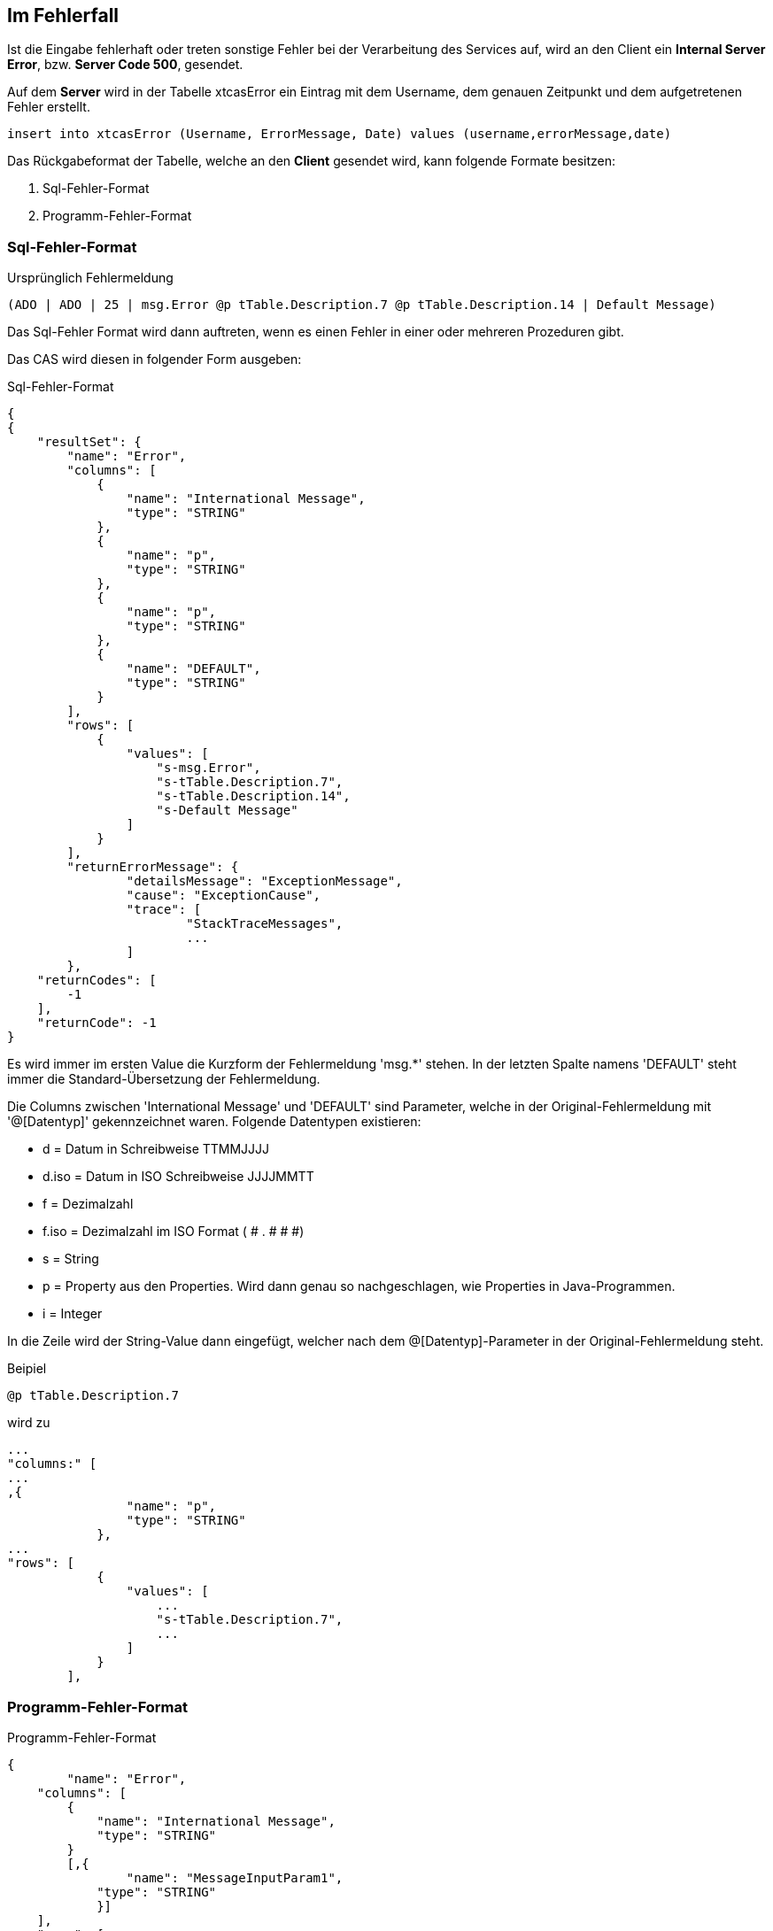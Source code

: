 == Im Fehlerfall

Ist die Eingabe fehlerhaft oder treten sonstige Fehler bei der Verarbeitung des Services auf,
wird an den Client ein *Internal Server Error*, bzw. *Server Code 500*, gesendet.

Auf dem *Server* wird in der Tabelle xtcasError ein Eintrag mit dem Username, dem genauen Zeitpunkt und dem aufgetretenen Fehler erstellt.
[source,sql]
----
insert into xtcasError (Username, ErrorMessage, Date) values (username,errorMessage,date)
----


Das Rückgabeformat der Tabelle, welche an den *Client* gesendet wird, kann folgende Formate besitzen:

 1. Sql-Fehler-Format
 2. Programm-Fehler-Format

=== Sql-Fehler-Format

.Ursprünglich Fehlermeldung
[source]
----
(ADO | ADO | 25 | msg.Error @p tTable.Description.7 @p tTable.Description.14 | Default Message)
----

Das Sql-Fehler Format wird dann auftreten, wenn es einen Fehler in einer oder mehreren Prozeduren gibt.

Das CAS wird diesen in folgender Form ausgeben:


.Sql-Fehler-Format
[source,json]
----
{
{
    "resultSet": {
        "name": "Error",
        "columns": [
            {
                "name": "International Message",
                "type": "STRING"
            },
            {
                "name": "p",
                "type": "STRING"
            },
            {
                "name": "p",
                "type": "STRING"
            },
            {
                "name": "DEFAULT",
                "type": "STRING"
            }
        ],
        "rows": [
            {
                "values": [
                    "s-msg.Error",
                    "s-tTable.Description.7",
                    "s-tTable.Description.14",
                    "s-Default Message"
                ]
            }
        ],
	"returnErrorMessage": {
		"detailsMessage": "ExceptionMessage",
		"cause": "ExceptionCause",
		"trace": [
			"StackTraceMessages",
			...
		]
	},
    "returnCodes": [
        -1
    ],
    "returnCode": -1
}
----


Es wird immer im ersten Value die Kurzform der Fehlermeldung 'msg.*' stehen.
In der letzten Spalte namens 'DEFAULT' steht immer die Standard-Übersetzung der Fehlermeldung.

Die Columns zwischen 'International Message' und 'DEFAULT' sind Parameter, welche in der Original-Fehlermeldung mit '@[Datentyp]' gekennzeichnet waren.
Folgende Datentypen existieren:

* d = Datum in Schreibweise TTMMJJJJ
* d.iso = Datum in ISO Schreibweise JJJJMMTT
* f = Dezimalzahl
* f.iso = Dezimalzahl im ISO Format ( # . # # #)
* s = String
* p = Property aus den Properties. Wird dann genau so nachgeschlagen, wie Properties in Java-Programmen.
* i = Integer

In die Zeile wird der String-Value dann eingefügt, 
welcher nach dem @[Datentyp]-Parameter in der Original-Fehlermeldung steht.


.Beipiel
[source]
----
@p tTable.Description.7
----
wird zu 
[source,json]
----
...
"columns:" [
...
,{
                "name": "p",
                "type": "STRING"
            },
...
"rows": [
            {
                "values": [
                    ...
                    "s-tTable.Description.7",
                    ...
                ]
            }
        ],
----

=== Programm-Fehler-Format
.Programm-Fehler-Format
[source,json]
----
{
	"name": "Error",
    "columns": [
        {
            "name": "International Message",
            "type": "STRING"
        }
        [,{
        	"name": "MessageInputParam1",
            "type": "STRING"
            }]
    ],
    "rows": [
        {
            "values": [
                "s-msg.Error",["s-InputParameter",...]
            ]
        }
    ],
	"returnErrorMessage": {
		"detailsMessage": "ExceptionMessage",
		"cause": "ExceptionCause",
		"trace": [
			"StackTraceMessages",
			...
		]
	}
----
Der Name der zurückgegebenen Tabele wird auf "Error" geändert und es wird nur eine Row zurückgegeben,
in welcher der übersetzbare MessageCode hinterlegt ist, welcher beim Client in die Sprache des Users übersetzt wird.

Falls die Nachricht einen oder mehrere Inputparameter benötigt, folgen weitere String-Values, welche die einzelnen Parameter enthalten.

Die returnErrorMessage beinhaltet immer eine detailsMessage, einen cause und einen trace.

Sie wird nur befüllt, falls ein Fehler auftritt.
Ansonsten ist dieses Objekt *null*.

==== returnErrorMessage/detailsMessage

Die DetailsMessage der Exception, die geworfen wurde.

==== returnErrorMessage/cause

Der Grund, weshalb die Exception geworfen wurde, z.b.:
_java.lang.NullPointerException_.

==== returnErrorMessage/trace

Der StackTrace der geworfenen Exception nach jedem Abatz getrennt.
